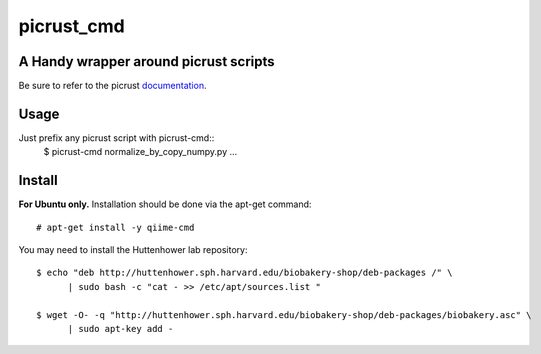 ###########
picrust_cmd
###########

A Handy wrapper around picrust scripts
######################################
Be sure to refer to the picrust documentation_.

.. _documentation: http://picrust.github.io/picrust/index.html


Usage
#####
Just prefix any picrust script with picrust-cmd::
  $ picrust-cmd normalize_by_copy_numpy.py ...

Install
#######
**For Ubuntu only.**
Installation should be done via the apt-get command::
  
  # apt-get install -y qiime-cmd

You may need to install the Huttenhower lab repository::

  $ echo "deb http://huttenhower.sph.harvard.edu/biobakery-shop/deb-packages /" \
	| sudo bash -c "cat - >> /etc/apt/sources.list "
 
  $ wget -O- -q "http://huttenhower.sph.harvard.edu/biobakery-shop/deb-packages/biobakery.asc" \
	| sudo apt-key add -
